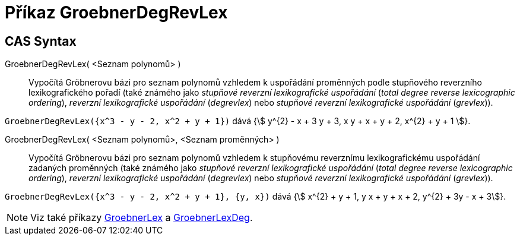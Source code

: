 = Příkaz GroebnerDegRevLex
:page-en: commands/GroebnerDegRevLex
ifdef::env-github[:imagesdir: /cs/modules/ROOT/assets/images]

== CAS Syntax
GroebnerDegRevLex( <Seznam polynomů> )::
Vypočítá Gröbnerovu bázi pro seznam polynomů vzhledem k uspořádání proměnných podle stupňového reverzního lexikografického pořadí
(také známého jako _stupňové reverzní lexikografické uspořádání_ (_total degree reverse lexicographic ordering_), _reverzní lexikografické uspořádání_ (_degrevlex_) nebo _stupňové reverzní lexikografické uspořádání_ (_grevlex_)).
 


[EXAMPLE]
====

`++GroebnerDegRevLex({x^3 - y - 2, x^2 + y + 1})++` dává {stem:[ y^{2} - x + 3 y + 3, x y + x + y + 2, x^{2} + y +
1 ]}.

====
GroebnerDegRevLex( <Seznam polynomů>, <Seznam proměnných> )::

Vypočítá Gröbnerovu bázi pro seznam polynomů vzhledem k stupňovému reverznímu lexikografickému uspořádání zadaných proměnných
(také známého jako _stupňové reverzní lexikografické uspořádání_ (_total degree reverse lexicographic ordering_), _reverzní lexikografické uspořádání_ (_degrevlex_) nebo _stupňové reverzní lexikografické uspořádání_ (_grevlex_)).
[EXAMPLE]
====

`++GroebnerDegRevLex({x^3 - y - 2, x^2 + y + 1}, {y, x})++` dává {stem:[ x^{2} + y + 1, y x + y + x + 2, y^{2} + 3y - x + 3]}.

====

[NOTE]
====

Viz také příkazy xref:/commands/GroebnerLex.adoc[GroebnerLex] a xref:/commands/GroebnerLexDeg.adoc[GroebnerLexDeg].

====

